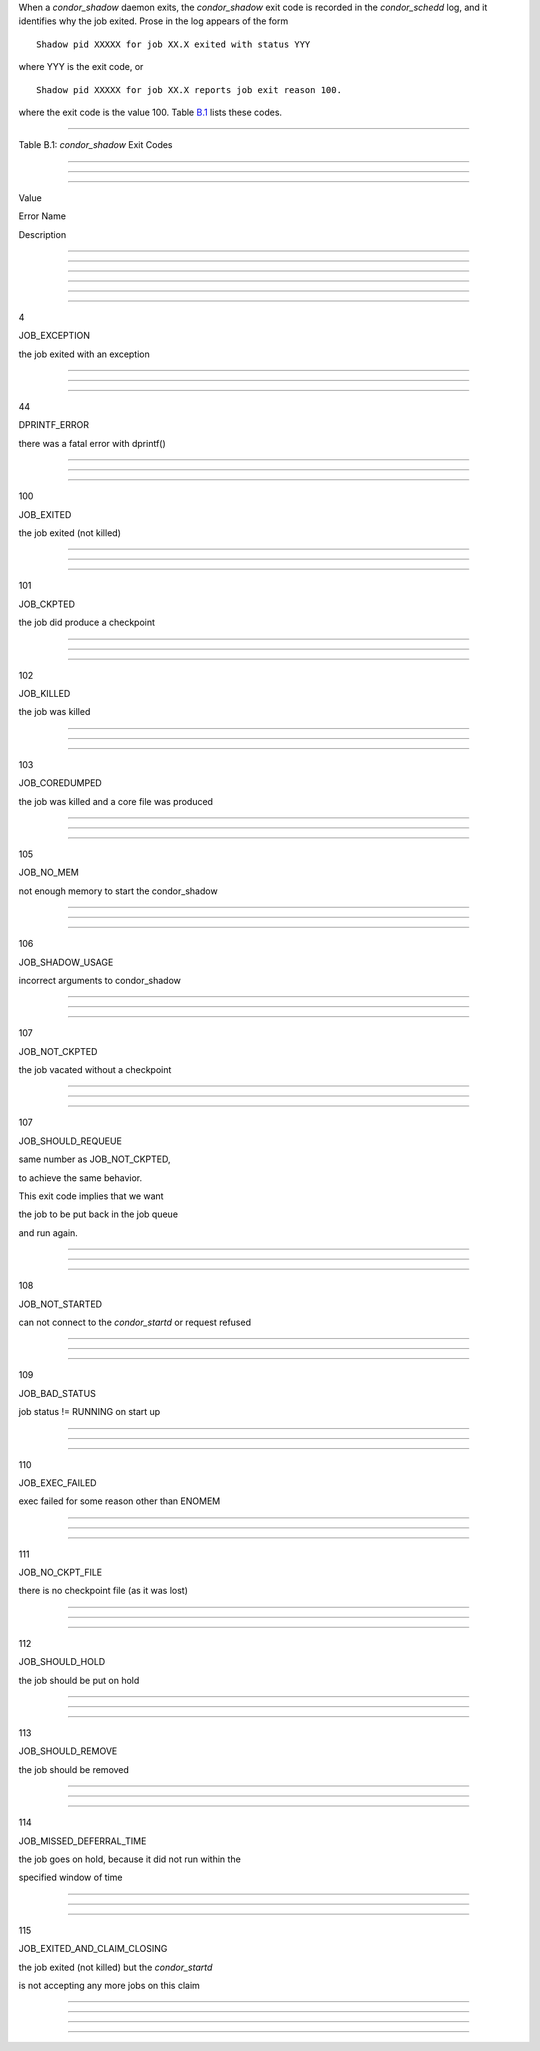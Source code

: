       

When a *condor\_shadow* daemon exits, the *condor\_shadow* exit code is
recorded in the *condor\_schedd* log, and it identifies why the job
exited. Prose in the log appears of the form

::

    Shadow pid XXXXX for job XX.X exited with status YYY

where YYY is the exit code, or

::

    Shadow pid XXXXX for job XX.X reports job exit reason 100.

where the exit code is the value 100. Table \ `B.1 <#x181-12450021>`__
lists these codes.

--------------

Table B.1: *condor\_shadow* Exit Codes

--------------

--------------

--------------

Value

Error Name

Description

--------------

--------------

--------------

--------------

--------------

--------------

4

JOB\_EXCEPTION

the job exited with an exception

--------------

--------------

--------------

44

DPRINTF\_ERROR

there was a fatal error with dprintf()

--------------

--------------

--------------

100

JOB\_EXITED

the job exited (not killed)

--------------

--------------

--------------

101

JOB\_CKPTED

the job did produce a checkpoint

--------------

--------------

--------------

102

JOB\_KILLED

the job was killed

--------------

--------------

--------------

103

JOB\_COREDUMPED

the job was killed and a core file was produced

--------------

--------------

--------------

105

JOB\_NO\_MEM

not enough memory to start the condor\_shadow

--------------

--------------

--------------

106

JOB\_SHADOW\_USAGE

incorrect arguments to condor\_shadow

--------------

--------------

--------------

107

JOB\_NOT\_CKPTED

the job vacated without a checkpoint

--------------

--------------

--------------

107

JOB\_SHOULD\_REQUEUE

same number as JOB\_NOT\_CKPTED,

to achieve the same behavior.

This exit code implies that we want

the job to be put back in the job queue

and run again.

--------------

--------------

--------------

108

JOB\_NOT\_STARTED

can not connect to the *condor\_startd* or request refused

--------------

--------------

--------------

109

JOB\_BAD\_STATUS

job status != RUNNING on start up

--------------

--------------

--------------

110

JOB\_EXEC\_FAILED

exec failed for some reason other than ENOMEM

--------------

--------------

--------------

111

JOB\_NO\_CKPT\_FILE

there is no checkpoint file (as it was lost)

--------------

--------------

--------------

112

JOB\_SHOULD\_HOLD

the job should be put on hold

--------------

--------------

--------------

113

JOB\_SHOULD\_REMOVE

the job should be removed

--------------

--------------

--------------

114

JOB\_MISSED\_DEFERRAL\_TIME

the job goes on hold, because it did not run within the

specified window of time

--------------

--------------

--------------

115

JOB\_EXITED\_AND\_CLAIM\_CLOSING

the job exited (not killed) but the *condor\_startd*

is not accepting any more jobs on this claim

--------------

--------------

--------------

--------------

      
